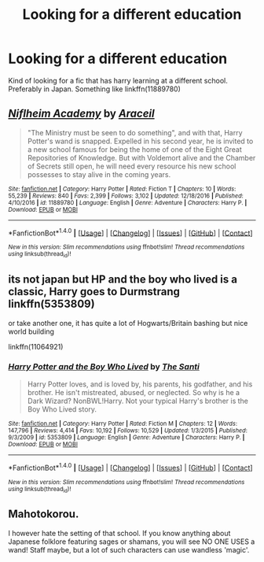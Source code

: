 #+TITLE: Looking for a different education

* Looking for a different education
:PROPERTIES:
:Author: vanny98
:Score: 2
:DateUnix: 1512459204.0
:DateShort: 2017-Dec-05
:FlairText: Request
:END:
Kind of looking for a fic that has harry learning at a different school. Preferably in Japan. Something like linkffn(11889780)


** [[http://www.fanfiction.net/s/11889780/1/][*/Niflheim Academy/*]] by [[https://www.fanfiction.net/u/241121/Araceil][/Araceil/]]

#+begin_quote
  "The Ministry must be seen to do something", and with that, Harry Potter's wand is snapped. Expelled in his second year, he is invited to a new school famous for being the home of one of the Eight Great Repositories of Knowledge. But with Voldemort alive and the Chamber of Secrets still open, he will need every resource his new school possesses to stay alive in the coming years.
#+end_quote

^{/Site/: [[http://www.fanfiction.net/][fanfiction.net]] *|* /Category/: Harry Potter *|* /Rated/: Fiction T *|* /Chapters/: 10 *|* /Words/: 55,239 *|* /Reviews/: 840 *|* /Favs/: 2,399 *|* /Follows/: 3,102 *|* /Updated/: 12/18/2016 *|* /Published/: 4/10/2016 *|* /id/: 11889780 *|* /Language/: English *|* /Genre/: Adventure *|* /Characters/: Harry P. *|* /Download/: [[http://www.ff2ebook.com/old/ffn-bot/index.php?id=11889780&source=ff&filetype=epub][EPUB]] or [[http://www.ff2ebook.com/old/ffn-bot/index.php?id=11889780&source=ff&filetype=mobi][MOBI]]}

--------------

*FanfictionBot*^{1.4.0} *|* [[[https://github.com/tusing/reddit-ffn-bot/wiki/Usage][Usage]]] | [[[https://github.com/tusing/reddit-ffn-bot/wiki/Changelog][Changelog]]] | [[[https://github.com/tusing/reddit-ffn-bot/issues/][Issues]]] | [[[https://github.com/tusing/reddit-ffn-bot/][GitHub]]] | [[[https://www.reddit.com/message/compose?to=tusing][Contact]]]

^{/New in this version: Slim recommendations using/ ffnbot!slim! /Thread recommendations using/ linksub(thread_id)!}
:PROPERTIES:
:Author: FanfictionBot
:Score: 1
:DateUnix: 1512459555.0
:DateShort: 2017-Dec-05
:END:


** its not japan but HP and the boy who lived is a classic, Harry goes to Durmstrang linkffn(5353809)

or take another one, it has quite a lot of Hogwarts/Britain bashing but nice world building

linkffn(11064921)
:PROPERTIES:
:Author: natus92
:Score: 1
:DateUnix: 1512491202.0
:DateShort: 2017-Dec-05
:END:

*** [[http://www.fanfiction.net/s/5353809/1/][*/Harry Potter and the Boy Who Lived/*]] by [[https://www.fanfiction.net/u/1239654/The-Santi][/The Santi/]]

#+begin_quote
  Harry Potter loves, and is loved by, his parents, his godfather, and his brother. He isn't mistreated, abused, or neglected. So why is he a Dark Wizard? NonBWL!Harry. Not your typical Harry's brother is the Boy Who Lived story.
#+end_quote

^{/Site/: [[http://www.fanfiction.net/][fanfiction.net]] *|* /Category/: Harry Potter *|* /Rated/: Fiction M *|* /Chapters/: 12 *|* /Words/: 147,796 *|* /Reviews/: 4,414 *|* /Favs/: 10,192 *|* /Follows/: 10,529 *|* /Updated/: 1/3/2015 *|* /Published/: 9/3/2009 *|* /id/: 5353809 *|* /Language/: English *|* /Genre/: Adventure *|* /Characters/: Harry P. *|* /Download/: [[http://www.ff2ebook.com/old/ffn-bot/index.php?id=5353809&source=ff&filetype=epub][EPUB]] or [[http://www.ff2ebook.com/old/ffn-bot/index.php?id=5353809&source=ff&filetype=mobi][MOBI]]}

--------------

*FanfictionBot*^{1.4.0} *|* [[[https://github.com/tusing/reddit-ffn-bot/wiki/Usage][Usage]]] | [[[https://github.com/tusing/reddit-ffn-bot/wiki/Changelog][Changelog]]] | [[[https://github.com/tusing/reddit-ffn-bot/issues/][Issues]]] | [[[https://github.com/tusing/reddit-ffn-bot/][GitHub]]] | [[[https://www.reddit.com/message/compose?to=tusing][Contact]]]

^{/New in this version: Slim recommendations using/ ffnbot!slim! /Thread recommendations using/ linksub(thread_id)!}
:PROPERTIES:
:Author: FanfictionBot
:Score: 1
:DateUnix: 1512491235.0
:DateShort: 2017-Dec-05
:END:


** Mahotokorou.

I however hate the setting of that school. If you know anything about Japanese folklore featuring sages or shamans, you will see NO ONE USES a wand! Staff maybe, but a lot of such characters can use wandless 'magic'.
:PROPERTIES:
:Score: 1
:DateUnix: 1518755487.0
:DateShort: 2018-Feb-16
:END:
